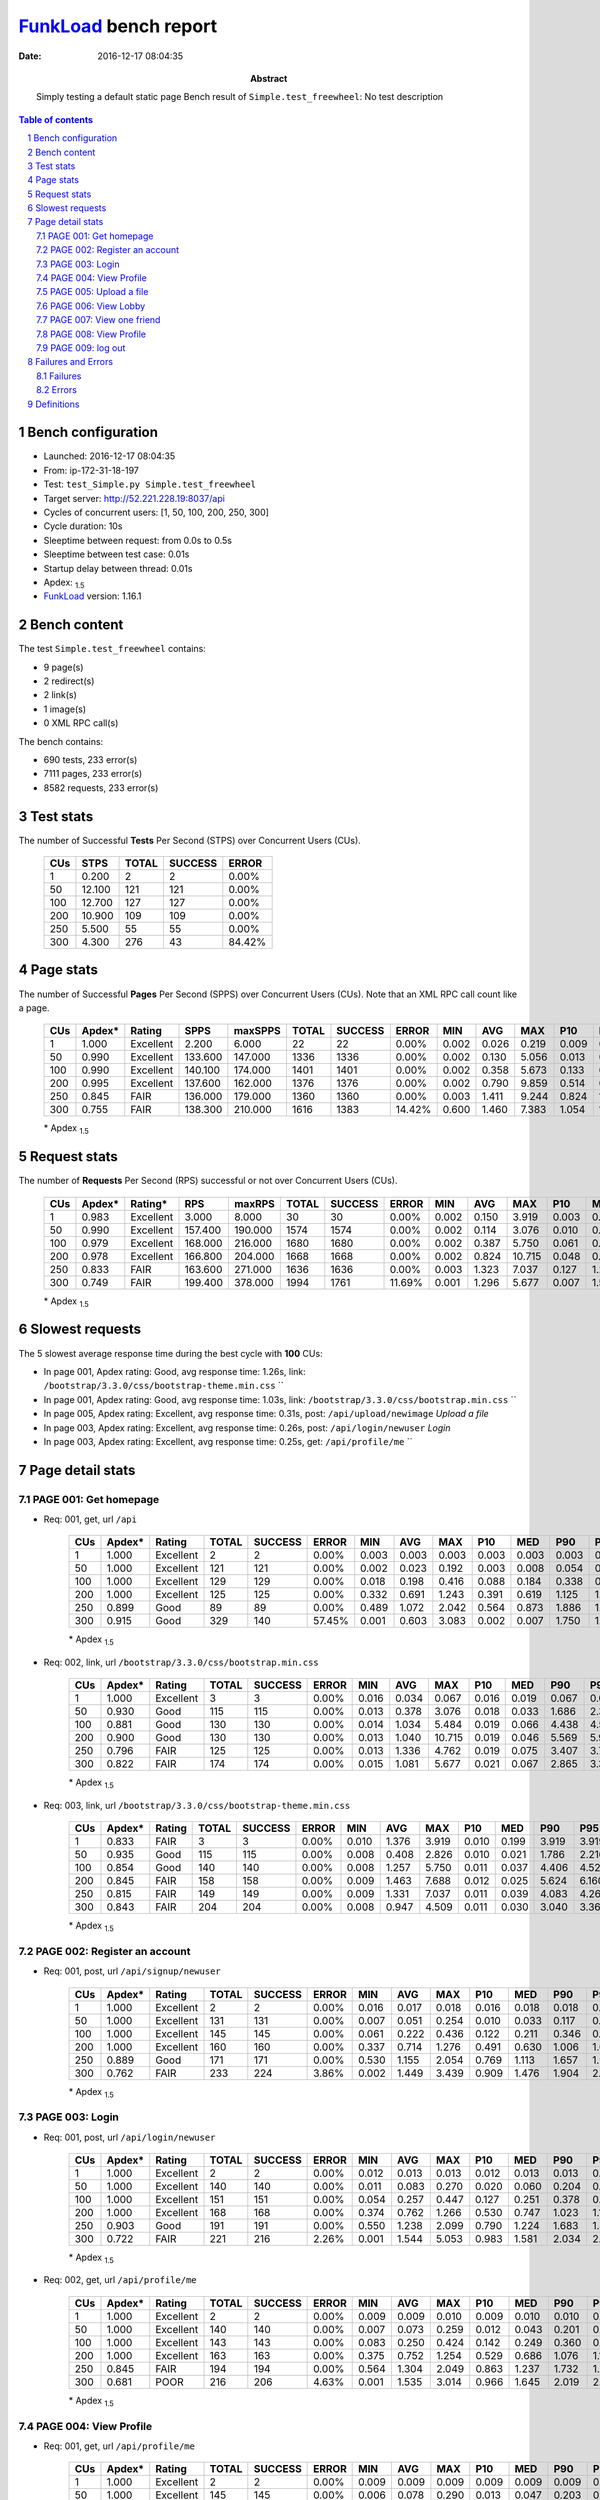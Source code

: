 ======================
FunkLoad_ bench report
======================


:date: 2016-12-17 08:04:35
:abstract: Simply testing a default static page
           Bench result of ``Simple.test_freewheel``: 
           No test description

.. _FunkLoad: http://funkload.nuxeo.org/
.. sectnum::    :depth: 2
.. contents:: Table of contents
.. |APDEXT| replace:: \ :sub:`1.5`

Bench configuration
-------------------

* Launched: 2016-12-17 08:04:35
* From: ip-172-31-18-197
* Test: ``test_Simple.py Simple.test_freewheel``
* Target server: http://52.221.228.19:8037/api
* Cycles of concurrent users: [1, 50, 100, 200, 250, 300]
* Cycle duration: 10s
* Sleeptime between request: from 0.0s to 0.5s
* Sleeptime between test case: 0.01s
* Startup delay between thread: 0.01s
* Apdex: |APDEXT|
* FunkLoad_ version: 1.16.1


Bench content
-------------

The test ``Simple.test_freewheel`` contains: 

* 9 page(s)
* 2 redirect(s)
* 2 link(s)
* 1 image(s)
* 0 XML RPC call(s)

The bench contains:

* 690 tests, 233 error(s)
* 7111 pages, 233 error(s)
* 8582 requests, 233 error(s)


Test stats
----------

The number of Successful **Tests** Per Second (STPS) over Concurrent Users (CUs).

 .. image:: tests.png

 ================== ================== ================== ================== ==================
                CUs               STPS              TOTAL            SUCCESS              ERROR
 ================== ================== ================== ================== ==================
                  1              0.200                  2                  2             0.00%
                 50             12.100                121                121             0.00%
                100             12.700                127                127             0.00%
                200             10.900                109                109             0.00%
                250              5.500                 55                 55             0.00%
                300              4.300                276                 43            84.42%
 ================== ================== ================== ================== ==================



Page stats
----------

The number of Successful **Pages** Per Second (SPPS) over Concurrent Users (CUs).
Note that an XML RPC call count like a page.

 .. image:: pages_spps.png
 .. image:: pages.png

 ================== ================== ================== ================== ================== ================== ================== ================== ================== ================== ================== ================== ================== ================== ==================
                CUs             Apdex*             Rating               SPPS            maxSPPS              TOTAL            SUCCESS              ERROR                MIN                AVG                MAX                P10                MED                P90                P95
 ================== ================== ================== ================== ================== ================== ================== ================== ================== ================== ================== ================== ================== ================== ==================
                  1              1.000          Excellent              2.200              6.000                 22                 22             0.00%              0.002              0.026              0.219              0.009              0.012              0.048              0.080
                 50              0.990          Excellent            133.600            147.000               1336               1336             0.00%              0.002              0.130              5.056              0.013              0.048              0.206              0.250
                100              0.990          Excellent            140.100            174.000               1401               1401             0.00%              0.002              0.358              5.673              0.133              0.248              0.392              0.426
                200              0.995          Excellent            137.600            162.000               1376               1376             0.00%              0.002              0.790              9.859              0.514              0.698              1.102              1.202
                250              0.845               FAIR            136.000            179.000               1360               1360             0.00%              0.003              1.411              9.244              0.824              1.338              1.961              2.039
                300              0.755               FAIR            138.300            210.000               1616               1383            14.42%              0.600              1.460              7.383              1.054              1.650              2.058              2.850
 ================== ================== ================== ================== ================== ================== ================== ================== ================== ================== ================== ================== ================== ================== ==================

 \* Apdex |APDEXT|

Request stats
-------------

The number of **Requests** Per Second (RPS) successful or not over Concurrent Users (CUs).

 .. image:: requests_rps.png
 .. image:: requests.png

 ================== ================== ================== ================== ================== ================== ================== ================== ================== ================== ================== ================== ================== ================== ==================
                CUs             Apdex*            Rating*                RPS             maxRPS              TOTAL            SUCCESS              ERROR                MIN                AVG                MAX                P10                MED                P90                P95
 ================== ================== ================== ================== ================== ================== ================== ================== ================== ================== ================== ================== ================== ================== ==================
                  1              0.983          Excellent              3.000              8.000                 30                 30             0.00%              0.002              0.150              3.919              0.003              0.010              0.067              0.199
                 50              0.990          Excellent            157.400            190.000               1574               1574             0.00%              0.002              0.114              3.076              0.010              0.040              0.200              0.254
                100              0.979          Excellent            168.000            216.000               1680               1680             0.00%              0.002              0.387              5.750              0.061              0.219              0.393              0.461
                200              0.978          Excellent            166.800            204.000               1668               1668             0.00%              0.002              0.824             10.715              0.048              0.648              1.124              1.221
                250              0.833               FAIR            163.600            271.000               1636               1636             0.00%              0.003              1.323              7.037              0.127              1.282              2.022              2.770
                300              0.749               FAIR            199.400            378.000               1994               1761            11.69%              0.001              1.296              5.677              0.007              1.505              2.064              2.715
 ================== ================== ================== ================== ================== ================== ================== ================== ================== ================== ================== ================== ================== ================== ==================

 \* Apdex |APDEXT|

Slowest requests
----------------

The 5 slowest average response time during the best cycle with **100** CUs:

* In page 001, Apdex rating: Good, avg response time: 1.26s, link: ``/bootstrap/3.3.0/css/bootstrap-theme.min.css``
  ``
* In page 001, Apdex rating: Good, avg response time: 1.03s, link: ``/bootstrap/3.3.0/css/bootstrap.min.css``
  ``
* In page 005, Apdex rating: Excellent, avg response time: 0.31s, post: ``/api/upload/newimage``
  `Upload a file`
* In page 003, Apdex rating: Excellent, avg response time: 0.26s, post: ``/api/login/newuser``
  `Login`
* In page 003, Apdex rating: Excellent, avg response time: 0.25s, get: ``/api/profile/me``
  ``

Page detail stats
-----------------


PAGE 001: Get homepage
~~~~~~~~~~~~~~~~~~~~~~

* Req: 001, get, url ``/api``

     .. image:: request_001.001.png

     ================== ================== ================== ================== ================== ================== ================== ================== ================== ================== ================== ================== ==================
                    CUs             Apdex*             Rating              TOTAL            SUCCESS              ERROR                MIN                AVG                MAX                P10                MED                P90                P95
     ================== ================== ================== ================== ================== ================== ================== ================== ================== ================== ================== ================== ==================
                      1              1.000          Excellent                  2                  2             0.00%              0.003              0.003              0.003              0.003              0.003              0.003              0.003
                     50              1.000          Excellent                121                121             0.00%              0.002              0.023              0.192              0.003              0.008              0.054              0.078
                    100              1.000          Excellent                129                129             0.00%              0.018              0.198              0.416              0.088              0.184              0.338              0.361
                    200              1.000          Excellent                125                125             0.00%              0.332              0.691              1.243              0.391              0.619              1.125              1.171
                    250              0.899               Good                 89                 89             0.00%              0.489              1.072              2.042              0.564              0.873              1.886              1.965
                    300              0.915               Good                329                140            57.45%              0.001              0.603              3.083              0.002              0.007              1.750              1.813
     ================== ================== ================== ================== ================== ================== ================== ================== ================== ================== ================== ================== ==================

     \* Apdex |APDEXT|
* Req: 002, link, url ``/bootstrap/3.3.0/css/bootstrap.min.css``

     .. image:: request_001.002.png

     ================== ================== ================== ================== ================== ================== ================== ================== ================== ================== ================== ================== ==================
                    CUs             Apdex*             Rating              TOTAL            SUCCESS              ERROR                MIN                AVG                MAX                P10                MED                P90                P95
     ================== ================== ================== ================== ================== ================== ================== ================== ================== ================== ================== ================== ==================
                      1              1.000          Excellent                  3                  3             0.00%              0.016              0.034              0.067              0.016              0.019              0.067              0.067
                     50              0.930               Good                115                115             0.00%              0.013              0.378              3.076              0.018              0.033              1.686              2.370
                    100              0.881               Good                130                130             0.00%              0.014              1.034              5.484              0.019              0.066              4.438              4.561
                    200              0.900               Good                130                130             0.00%              0.013              1.040             10.715              0.019              0.046              5.569              5.950
                    250              0.796               FAIR                125                125             0.00%              0.013              1.336              4.762              0.019              0.075              3.407              3.704
                    300              0.822               FAIR                174                174             0.00%              0.015              1.081              5.677              0.021              0.067              2.865              3.395
     ================== ================== ================== ================== ================== ================== ================== ================== ================== ================== ================== ================== ==================

     \* Apdex |APDEXT|
* Req: 003, link, url ``/bootstrap/3.3.0/css/bootstrap-theme.min.css``

     .. image:: request_001.003.png

     ================== ================== ================== ================== ================== ================== ================== ================== ================== ================== ================== ================== ==================
                    CUs             Apdex*             Rating              TOTAL            SUCCESS              ERROR                MIN                AVG                MAX                P10                MED                P90                P95
     ================== ================== ================== ================== ================== ================== ================== ================== ================== ================== ================== ================== ==================
                      1              0.833               FAIR                  3                  3             0.00%              0.010              1.376              3.919              0.010              0.199              3.919              3.919
                     50              0.935               Good                115                115             0.00%              0.008              0.408              2.826              0.010              0.021              1.786              2.216
                    100              0.854               Good                140                140             0.00%              0.008              1.257              5.750              0.011              0.037              4.406              4.525
                    200              0.845               FAIR                158                158             0.00%              0.009              1.463              7.688              0.012              0.025              5.624              6.160
                    250              0.815               FAIR                149                149             0.00%              0.009              1.331              7.037              0.011              0.039              4.083              4.264
                    300              0.843               FAIR                204                204             0.00%              0.008              0.947              4.509              0.011              0.030              3.040              3.362
     ================== ================== ================== ================== ================== ================== ================== ================== ================== ================== ================== ================== ==================

     \* Apdex |APDEXT|

PAGE 002: Register an account
~~~~~~~~~~~~~~~~~~~~~~~~~~~~~

* Req: 001, post, url ``/api/signup/newuser``

     .. image:: request_002.001.png

     ================== ================== ================== ================== ================== ================== ================== ================== ================== ================== ================== ================== ==================
                    CUs             Apdex*             Rating              TOTAL            SUCCESS              ERROR                MIN                AVG                MAX                P10                MED                P90                P95
     ================== ================== ================== ================== ================== ================== ================== ================== ================== ================== ================== ================== ==================
                      1              1.000          Excellent                  2                  2             0.00%              0.016              0.017              0.018              0.016              0.018              0.018              0.018
                     50              1.000          Excellent                131                131             0.00%              0.007              0.051              0.254              0.010              0.033              0.117              0.173
                    100              1.000          Excellent                145                145             0.00%              0.061              0.222              0.436              0.122              0.211              0.346              0.364
                    200              1.000          Excellent                160                160             0.00%              0.337              0.714              1.276              0.491              0.630              1.006              1.060
                    250              0.889               Good                171                171             0.00%              0.530              1.155              2.054              0.769              1.113              1.657              1.904
                    300              0.762               FAIR                233                224             3.86%              0.002              1.449              3.439              0.909              1.476              1.904              2.044
     ================== ================== ================== ================== ================== ================== ================== ================== ================== ================== ================== ================== ==================

     \* Apdex |APDEXT|

PAGE 003: Login
~~~~~~~~~~~~~~~

* Req: 001, post, url ``/api/login/newuser``

     .. image:: request_003.001.png

     ================== ================== ================== ================== ================== ================== ================== ================== ================== ================== ================== ================== ==================
                    CUs             Apdex*             Rating              TOTAL            SUCCESS              ERROR                MIN                AVG                MAX                P10                MED                P90                P95
     ================== ================== ================== ================== ================== ================== ================== ================== ================== ================== ================== ================== ==================
                      1              1.000          Excellent                  2                  2             0.00%              0.012              0.013              0.013              0.012              0.013              0.013              0.013
                     50              1.000          Excellent                140                140             0.00%              0.011              0.083              0.270              0.020              0.060              0.204              0.231
                    100              1.000          Excellent                151                151             0.00%              0.054              0.257              0.447              0.127              0.251              0.378              0.418
                    200              1.000          Excellent                168                168             0.00%              0.374              0.762              1.266              0.530              0.747              1.023              1.145
                    250              0.903               Good                191                191             0.00%              0.550              1.238              2.099              0.790              1.224              1.683              1.884
                    300              0.722               FAIR                221                216             2.26%              0.001              1.544              5.053              0.983              1.581              2.034              2.072
     ================== ================== ================== ================== ================== ================== ================== ================== ================== ================== ================== ================== ==================

     \* Apdex |APDEXT|
* Req: 002, get, url ``/api/profile/me``

     .. image:: request_003.002.png

     ================== ================== ================== ================== ================== ================== ================== ================== ================== ================== ================== ================== ==================
                    CUs             Apdex*             Rating              TOTAL            SUCCESS              ERROR                MIN                AVG                MAX                P10                MED                P90                P95
     ================== ================== ================== ================== ================== ================== ================== ================== ================== ================== ================== ================== ==================
                      1              1.000          Excellent                  2                  2             0.00%              0.009              0.009              0.010              0.009              0.010              0.010              0.010
                     50              1.000          Excellent                140                140             0.00%              0.007              0.073              0.259              0.012              0.043              0.201              0.224
                    100              1.000          Excellent                143                143             0.00%              0.083              0.250              0.424              0.142              0.249              0.360              0.392
                    200              1.000          Excellent                163                163             0.00%              0.375              0.752              1.254              0.529              0.686              1.076              1.172
                    250              0.845               FAIR                194                194             0.00%              0.564              1.304              2.049              0.863              1.237              1.732              1.999
                    300              0.681               POOR                216                206             4.63%              0.001              1.535              3.014              0.966              1.645              2.019              2.067
     ================== ================== ================== ================== ================== ================== ================== ================== ================== ================== ================== ================== ==================

     \* Apdex |APDEXT|

PAGE 004: View Profile
~~~~~~~~~~~~~~~~~~~~~~

* Req: 001, get, url ``/api/profile/me``

     .. image:: request_004.001.png

     ================== ================== ================== ================== ================== ================== ================== ================== ================== ================== ================== ================== ==================
                    CUs             Apdex*             Rating              TOTAL            SUCCESS              ERROR                MIN                AVG                MAX                P10                MED                P90                P95
     ================== ================== ================== ================== ================== ================== ================== ================== ================== ================== ================== ================== ==================
                      1              1.000          Excellent                  2                  2             0.00%              0.009              0.009              0.009              0.009              0.009              0.009              0.009
                     50              1.000          Excellent                145                145             0.00%              0.006              0.078              0.290              0.013              0.047              0.203              0.220
                    100              1.000          Excellent                147                147             0.00%              0.049              0.241              0.415              0.128              0.252              0.347              0.382
                    200              1.000          Excellent                154                154             0.00%              0.348              0.740              1.231              0.500              0.690              1.151              1.207
                    250              0.829               FAIR                181                181             0.00%              0.514              1.362              2.056              1.023              1.377              1.717              1.919
                    300              0.615               POOR                192                190             1.04%              0.002              1.692              3.068              1.202              1.740              2.040              2.166
     ================== ================== ================== ================== ================== ================== ================== ================== ================== ================== ================== ================== ==================

     \* Apdex |APDEXT|

PAGE 005: Upload a file
~~~~~~~~~~~~~~~~~~~~~~~

* Req: 001, post, url ``/api/upload/newimage``

     .. image:: request_005.001.png

     ================== ================== ================== ================== ================== ================== ================== ================== ================== ================== ================== ================== ==================
                    CUs             Apdex*             Rating              TOTAL            SUCCESS              ERROR                MIN                AVG                MAX                P10                MED                P90                P95
     ================== ================== ================== ================== ================== ================== ================== ================== ================== ================== ================== ================== ==================
                      1              1.000          Excellent                  2                  2             0.00%              0.042              0.045              0.048              0.042              0.048              0.048              0.048
                     50              1.000          Excellent                139                139             0.00%              0.025              0.127              0.337              0.041              0.100              0.249              0.283
                    100              1.000          Excellent                146                146             0.00%              0.092              0.307              0.490              0.180              0.319              0.423              0.450
                    200              1.000          Excellent                142                142             0.00%              0.407              0.772              1.298              0.544              0.733              1.168              1.216
                    250              0.726               FAIR                166                166             0.00%              0.588              1.516              2.192              1.021              1.518              2.046              2.092
                    300              0.625               POOR                148                145             2.03%              0.003              1.652              5.145              1.134              1.667              2.055              2.085
     ================== ================== ================== ================== ================== ================== ================== ================== ================== ================== ================== ================== ==================

     \* Apdex |APDEXT|

PAGE 006: View Lobby
~~~~~~~~~~~~~~~~~~~~

* Req: 001, get, url ``/api/friend/all``

     .. image:: request_006.001.png

     ================== ================== ================== ================== ================== ================== ================== ================== ================== ================== ================== ================== ==================
                    CUs             Apdex*             Rating              TOTAL            SUCCESS              ERROR                MIN                AVG                MAX                P10                MED                P90                P95
     ================== ================== ================== ================== ================== ================== ================== ================== ================== ================== ================== ================== ==================
                      1              1.000          Excellent                  2                  2             0.00%              0.010              0.011              0.012              0.010              0.012              0.012              0.012
                     50              1.000          Excellent                136                136             0.00%              0.007              0.071              0.250              0.013              0.044              0.194              0.206
                    100              1.000          Excellent                140                140             0.00%              0.021              0.249              0.453              0.148              0.251              0.363              0.397
                    200              1.000          Excellent                126                126             0.00%              0.346              0.700              1.220              0.495              0.689              0.949              0.999
                    250              0.781               FAIR                137                137             0.00%              0.564              1.459              2.042              0.981              1.466              1.996              2.023
                    300              0.636               POOR                107                100             6.54%              0.001              1.542              3.056              0.882              1.644              2.013              2.042
     ================== ================== ================== ================== ================== ================== ================== ================== ================== ================== ================== ================== ==================

     \* Apdex |APDEXT|

PAGE 007: View one friend
~~~~~~~~~~~~~~~~~~~~~~~~~

* Req: 001, get, url ``/api/friend/see?friend_email=lizhihong370@gmail.com``

     .. image:: request_007.001.png

     ================== ================== ================== ================== ================== ================== ================== ================== ================== ================== ================== ================== ==================
                    CUs             Apdex*             Rating              TOTAL            SUCCESS              ERROR                MIN                AVG                MAX                P10                MED                P90                P95
     ================== ================== ================== ================== ================== ================== ================== ================== ================== ================== ================== ================== ==================
                      1              1.000          Excellent                  2                  2             0.00%              0.011              0.011              0.011              0.011              0.011              0.011              0.011
                     50              1.000          Excellent                130                130             0.00%              0.006              0.058              0.242              0.013              0.033              0.159              0.192
                    100              1.000          Excellent                135                135             0.00%              0.086              0.250              0.448              0.125              0.246              0.377              0.423
                    200              1.000          Excellent                113                113             0.00%              0.364              0.723              1.014              0.521              0.722              0.992              0.999
                    250              0.825               FAIR                100                100             0.00%              0.505              1.415              2.122              1.028              1.382              2.006              2.030
                    300              0.693               POOR                 70                 66             5.71%              0.002              1.494              3.403              0.868              1.611              2.046              2.072
     ================== ================== ================== ================== ================== ================== ================== ================== ================== ================== ================== ================== ==================

     \* Apdex |APDEXT|
* Req: 002, image, url ``/images/20161217-080534-60586.jpg``

     .. image:: request_007.002.png

     ================== ================== ================== ================== ================== ================== ================== ================== ================== ================== ================== ================== ==================
                    CUs             Apdex*             Rating              TOTAL            SUCCESS              ERROR                MIN                AVG                MAX                P10                MED                P90                P95
     ================== ================== ================== ================== ================== ================== ================== ================== ================== ================== ================== ================== ==================
                      1              1.000          Excellent                  2                  2             0.00%              0.004              0.004              0.004              0.004              0.004              0.004              0.004
                     50              1.000          Excellent                  8                  8             0.00%              0.003              0.004              0.008              0.003              0.003              0.008              0.008
                    100              1.000          Excellent                  9                  9             0.00%              0.003              0.007              0.013              0.003              0.007              0.013              0.013
                    200              1.000          Excellent                  4                  4             0.00%              0.003              0.005              0.008              0.003              0.005              0.008              0.008
                    250              1.000          Excellent                  2                  2             0.00%              0.004              0.004              0.005              0.004              0.005              0.005              0.005
     ================== ================== ================== ================== ================== ================== ================== ================== ================== ================== ================== ================== ==================

     \* Apdex |APDEXT|

PAGE 008: View Profile
~~~~~~~~~~~~~~~~~~~~~~

* Req: 001, get, url ``/api/profile/me``

     .. image:: request_008.001.png

     ================== ================== ================== ================== ================== ================== ================== ================== ================== ================== ================== ================== ==================
                    CUs             Apdex*             Rating              TOTAL            SUCCESS              ERROR                MIN                AVG                MAX                P10                MED                P90                P95
     ================== ================== ================== ================== ================== ================== ================== ================== ================== ================== ================== ================== ==================
                      1              1.000          Excellent                  2                  2             0.00%              0.009              0.009              0.010              0.009              0.010              0.010              0.010
                     50              1.000          Excellent                124                124             0.00%              0.007              0.050              0.222              0.011              0.034              0.125              0.177
                    100              1.000          Excellent                130                130             0.00%              0.067              0.230              0.425              0.137              0.212              0.362              0.389
                    200              1.000          Excellent                113                113             0.00%              0.422              0.719              1.172              0.510              0.674              1.002              1.122
                    250              0.870               Good                 73                 73             0.00%              0.517              1.355              2.056              0.848              1.292              1.970              2.041
                    300              0.679               POOR                 56                 53             5.36%              0.002              1.539              3.057              0.936              1.617              2.032              2.763
     ================== ================== ================== ================== ================== ================== ================== ================== ================== ================== ================== ================== ==================

     \* Apdex |APDEXT|

PAGE 009: log out
~~~~~~~~~~~~~~~~~

* Req: 001, get, url ``/api/logout/leave``

     .. image:: request_009.001.png

     ================== ================== ================== ================== ================== ================== ================== ================== ================== ================== ================== ================== ==================
                    CUs             Apdex*             Rating              TOTAL            SUCCESS              ERROR                MIN                AVG                MAX                P10                MED                P90                P95
     ================== ================== ================== ================== ================== ================== ================== ================== ================== ================== ================== ================== ==================
                      1              1.000          Excellent                  2                  2             0.00%              0.010              0.010              0.010              0.010              0.010              0.010              0.010
                     50              1.000          Excellent                123                123             0.00%              0.007              0.040              0.191              0.012              0.030              0.072              0.116
                    100              1.000          Excellent                128                128             0.00%              0.061              0.221              0.441              0.135              0.199              0.341              0.385
                    200              1.000          Excellent                110                110             0.00%              0.431              0.749              1.275              0.506              0.681              1.137              1.179
                    250              0.812               FAIR                 56                 56             0.00%              0.588              1.414              2.050              0.995              1.441              1.953              2.034
                    300              0.648               POOR                 44                 43             2.27%              0.006              1.564              2.065              1.114              1.640              1.912              1.993
     ================== ================== ================== ================== ================== ================== ================== ================== ================== ================== ================== ================== ==================

     \* Apdex |APDEXT|
* Req: 002, get, url ``/``

     .. image:: request_009.002.png

     ================== ================== ================== ================== ================== ================== ================== ================== ================== ================== ================== ================== ==================
                    CUs             Apdex*             Rating              TOTAL            SUCCESS              ERROR                MIN                AVG                MAX                P10                MED                P90                P95
     ================== ================== ================== ================== ================== ================== ================== ================== ================== ================== ================== ================== ==================
                      1              1.000          Excellent                  2                  2             0.00%              0.002              0.002              0.002              0.002              0.002              0.002              0.002
                     50              1.000          Excellent                  7                  7             0.00%              0.002              0.002              0.003              0.002              0.002              0.003              0.003
                    100              1.000          Excellent                  7                  7             0.00%              0.002              0.002              0.004              0.002              0.002              0.004              0.004
                    200              1.000          Excellent                  2                  2             0.00%              0.002              0.002              0.002              0.002              0.002              0.002              0.002
                    250              1.000          Excellent                  2                  2             0.00%              0.003              0.003              0.004              0.003              0.004              0.004              0.004
     ================== ================== ================== ================== ================== ================== ================== ================== ================== ================== ================== ================== ==================

     \* Apdex |APDEXT|

Failures and Errors
-------------------


Failures
~~~~~~~~

* 111 time(s), code: -1::

    No traceback.

* 65 time(s), code: 500::

    No traceback.

* 4 time(s), code: 502::

    No traceback.


Errors
~~~~~~

* 53 time(s), code: -1::

    Traceback (most recent call last):
   
    File "/usr/lib/python2.7/dist-packages/funkload/FunkLoadTestCase.py", line 202, in _connect
    cert_file=self._certfile_path, method=rtype)
   
    File "/usr/lib/python2.7/dist-packages/funkload/PatchWebunit.py", line 385, in WF_fetch
    errcode, errmsg, headers = h.getreply()
   
    File "/usr/lib/python2.7/httplib.py", line 1123, in getreply
    response = self._conn.getresponse()
   
    File "/usr/lib/python2.7/httplib.py", line 1051, in getresponse
    response.begin()
   
    File "/usr/lib/python2.7/httplib.py", line 415, in begin
    version, status, reason = self._read_status()
   
    File "/usr/lib/python2.7/httplib.py", line 371, in _read_status
    line = self.fp.readline(_MAXLINE + 1)
   
    File "/usr/lib/python2.7/socket.py", line 476, in readline
    data = self._sock.recv(self._rbufsize)
 error: [Errno 104] Connection reset by peer



Definitions
-----------

* CUs: Concurrent users or number of concurrent threads executing tests.
* Request: a single GET/POST/redirect/xmlrpc request.
* Page: a request with redirects and resource links (image, css, js) for an html page.
* STPS: Successful tests per second.
* SPPS: Successful pages per second.
* RPS: Requests per second, successful or not.
* maxSPPS: Maximum SPPS during the cycle.
* maxRPS: Maximum RPS during the cycle.
* MIN: Minimum response time for a page or request.
* AVG: Average response time for a page or request.
* MAX: Maximmum response time for a page or request.
* P10: 10th percentile, response time where 10 percent of pages or requests are delivered.
* MED: Median or 50th percentile, response time where half of pages or requests are delivered.
* P90: 90th percentile, response time where 90 percent of pages or requests are delivered.
* P95: 95th percentile, response time where 95 percent of pages or requests are delivered.
* Apdex T: Application Performance Index, 
  this is a numerical measure of user satisfaction, it is based
  on three zones of application responsiveness:

  - Satisfied: The user is fully productive. This represents the
    time value (T seconds) below which users are not impeded by
    application response time.

  - Tolerating: The user notices performance lagging within
    responses greater than T, but continues the process.

  - Frustrated: Performance with a response time greater than 4*T
    seconds is unacceptable, and users may abandon the process.

    By default T is set to 1.5s this means that response time between 0
    and 1.5s the user is fully productive, between 1.5 and 6s the
    responsivness is tolerating and above 6s the user is frustrated.

    The Apdex score converts many measurements into one number on a
    uniform scale of 0-to-1 (0 = no users satisfied, 1 = all users
    satisfied).

    Visit http://www.apdex.org/ for more information.
* Rating: To ease interpretation the Apdex
  score is also represented as a rating:

  - U for UNACCEPTABLE represented in gray for a score between 0 and 0.5 

  - P for POOR represented in red for a score between 0.5 and 0.7

  - F for FAIR represented in yellow for a score between 0.7 and 0.85

  - G for Good represented in green for a score between 0.85 and 0.94

  - E for Excellent represented in blue for a score between 0.94 and 1.

Report generated with FunkLoad_ 1.16.1, more information available on the `FunkLoad site <http://funkload.nuxeo.org/#benching>`_.